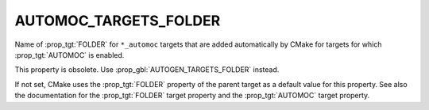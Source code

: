 AUTOMOC_TARGETS_FOLDER
----------------------

Name of :prop_tgt:`FOLDER` for ``*_automoc`` targets that are added automatically by
CMake for targets for which :prop_tgt:`AUTOMOC` is enabled.

This property is obsolete.  Use :prop_gbl:`AUTOGEN_TARGETS_FOLDER` instead.

If not set, CMake uses the :prop_tgt:`FOLDER` property of the parent target as a
default value for this property.  See also the documentation for the
:prop_tgt:`FOLDER` target property and the :prop_tgt:`AUTOMOC` target property.
